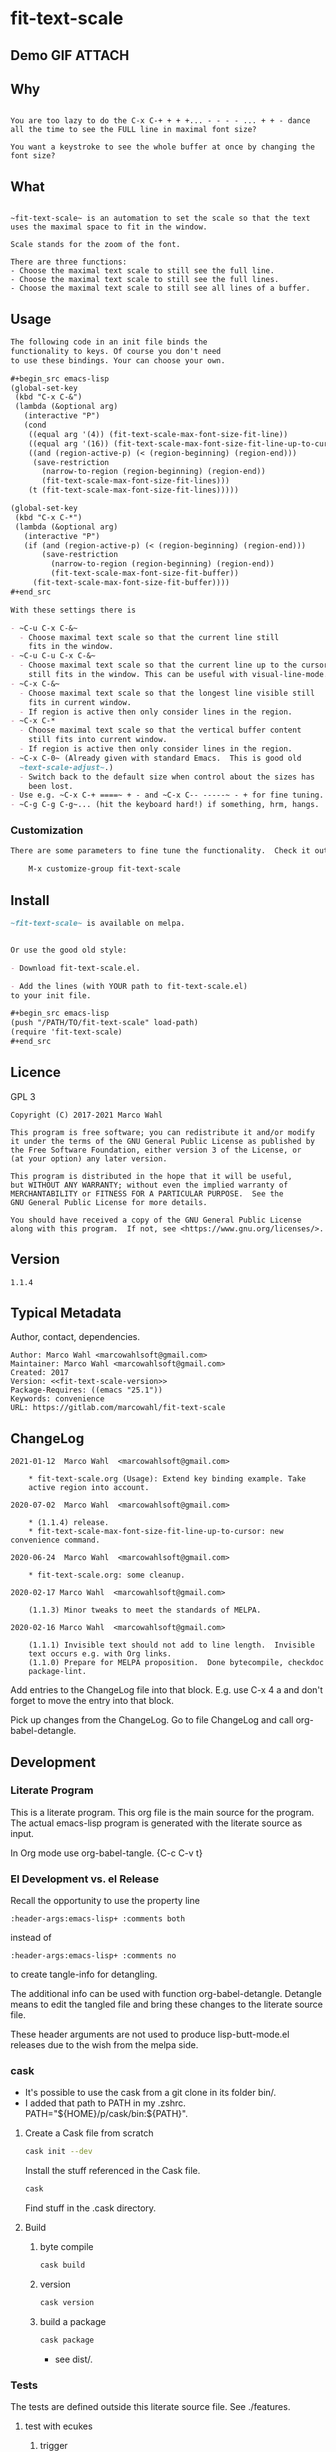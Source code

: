 #+header-args:emacs-lisp+ :comments no

* fit-text-scale

** Demo GIF :ATTACH:
:PROPERTIES:
:ID:       1d3972f6-3160-4fce-8637-b313968d97cf
:END:

[[file:data/1d/3972f6-3160-4fce-8637-b313968d97cf/output-2020-02-14-00:41:53.gif]]

** Why

#+name: documentation-why
#+begin_src text

You are too lazy to do the C-x C-+ + + +... - - - - ... + + - dance
all the time to see the FULL line in maximal font size?

You want a keystroke to see the whole buffer at once by changing the
font size?
#+end_src

** What

#+name: documentation-what
#+begin_src text

~fit-text-scale~ is an automation to set the scale so that the text
uses the maximal space to fit in the window.

Scale stands for the zoom of the font.

There are three functions:
- Choose the maximal text scale to still see the full line.
- Choose the maximal text scale to still see the full lines.
- Choose the maximal text scale to still see all lines of a buffer.
#+end_src

** Usage

#+name: documentation-usage
#+begin_src org
The following code in an init file binds the
functionality to keys. Of course you don't need
to use these bindings. Your can choose your own.

,#+begin_src emacs-lisp
(global-set-key
 (kbd "C-x C-&")
 (lambda (&optional arg)
   (interactive "P")
   (cond
    ((equal arg '(4)) (fit-text-scale-max-font-size-fit-line))
    ((equal arg '(16)) (fit-text-scale-max-font-size-fit-line-up-to-cursor))
    ((and (region-active-p) (< (region-beginning) (region-end)))
     (save-restriction
       (narrow-to-region (region-beginning) (region-end))
       (fit-text-scale-max-font-size-fit-lines)))
    (t (fit-text-scale-max-font-size-fit-lines)))))

(global-set-key
 (kbd "C-x C-*")
 (lambda (&optional arg)
   (interactive "P")
   (if (and (region-active-p) (< (region-beginning) (region-end)))
       (save-restriction
         (narrow-to-region (region-beginning) (region-end))
         (fit-text-scale-max-font-size-fit-buffer))
     (fit-text-scale-max-font-size-fit-buffer))))
,#+end_src

With these settings there is

- ~C-u C-x C-&~
  - Choose maximal text scale so that the current line still
    fits in the window.
- ~C-u C-u C-x C-&~
  - Choose maximal text scale so that the current line up to the cursor
    still fits in the window. This can be useful with visual-line-mode.
- ~C-x C-&~
  - Choose maximal text scale so that the longest line visible still
    fits in current window.
  - If region is active then only consider lines in the region.
- ~C-x C-*
  - Choose maximal text scale so that the vertical buffer content
    still fits into current window.
  - If region is active then only consider lines in the region.
- ~C-x C-0~ (Already given with standard Emacs.  This is good old
  ~text-scale-adjust~.)
  - Switch back to the default size when control about the sizes has
    been lost.
- Use e.g. ~C-x C-+ ====~ + - and ~C-x C-- -----~ - + for fine tuning.  (Also given.)
- ~C-g C-g C-g~... (hit the keyboard hard!) if something, hrm, hangs.
#+end_src

*** Customization

#+name: documentation-customize
#+begin_src org
There are some parameters to fine tune the functionality.  Check it out with

    M-x customize-group fit-text-scale

#+end_src

** Install

#+name: documentation-install
#+begin_src org :tangle no
~fit-text-scale~ is available on melpa.


Or use the good old style:

- Download fit-text-scale.el.

- Add the lines (with YOUR path to fit-text-scale.el)
to your init file.

,#+begin_src emacs-lisp
(push "/PATH/TO/fit-text-scale" load-path)
(require 'fit-text-scale)
,#+end_src
#+end_src

** Licence
:PROPERTIES:
:ID:       e8942229-c677-4ec0-9543-ff7ce3e47ce5
:END:

GPL 3

#+name: license
#+begin_src text :tangle no
Copyright (C) 2017-2021 Marco Wahl

This program is free software; you can redistribute it and/or modify
it under the terms of the GNU General Public License as published by
the Free Software Foundation, either version 3 of the License, or
(at your option) any later version.

This program is distributed in the hope that it will be useful,
but WITHOUT ANY WARRANTY; without even the implied warranty of
MERCHANTABILITY or FITNESS FOR A PARTICULAR PURPOSE.  See the
GNU General Public License for more details.

You should have received a copy of the GNU General Public License
along with this program.  If not, see <https://www.gnu.org/licenses/>.
#+end_src

** Version

#+name: fit-text-scale-version
#+begin_src text
1.1.4
#+end_src

** Typical Metadata

Author, contact, dependencies.

#+name: package-metadata
#+begin_src text :noweb yes
Author: Marco Wahl <marcowahlsoft@gmail.com>
Maintainer: Marco Wahl <marcowahlsoft@gmail.com>
Created: 2017
Version: <<fit-text-scale-version>>
Package-Requires: ((emacs "25.1"))
Keywords: convenience
URL: https://gitlab.com/marcowahl/fit-text-scale
#+end_src

** ChangeLog
:PROPERTIES:
:ID:       6efd027d-a9d3-420d-bb38-54be994637ae
:END:

#+begin_src change-log :comments link :tangle ./ChangeLog
2021-01-12  Marco Wahl  <marcowahlsoft@gmail.com>

	* fit-text-scale.org (Usage): Extend key binding example. Take
	active region into account.

2020-07-02  Marco Wahl  <marcowahlsoft@gmail.com>

	* (1.1.4) release.
	* fit-text-scale-max-font-size-fit-line-up-to-cursor: new convenience command.

2020-06-24  Marco Wahl  <marcowahlsoft@gmail.com>

	* fit-text-scale.org: some cleanup.

2020-02-17 Marco Wahl  <marcowahlsoft@gmail.com>

	(1.1.3) Minor tweaks to meet the standards of MELPA.

2020-02-16 Marco Wahl  <marcowahlsoft@gmail.com>

	(1.1.1) Invisible text should not add to line length.  Invisible
	text occurs e.g. with Org links.
	(1.1.0) Prepare for MELPA proposition.  Done bytecompile, checkdoc
	package-lint.
#+end_src

Add entries to the ChangeLog file into that block.  E.g. use C-x 4 a
and don't forget to move the entry into that block.

Pick up changes from the ChangeLog. Go to file ChangeLog and call
org-babel-detangle.

** Development

*** Literate Program

This is a literate program. This org file is the main source for the
program. The actual emacs-lisp program is generated with the literate
source as input.

In Org mode use org-babel-tangle. {C-c C-v t}

*** El Development vs. el Release

Recall the opportunity to use the property line

#+begin_src text
:header-args:emacs-lisp+ :comments both
#+end_src

instead of

#+begin_src text
:header-args:emacs-lisp+ :comments no
#+end_src

to create tangle-info for detangling.

The additional info can be used with function org-babel-detangle.
Detangle means to edit the tangled file and bring these changes to the
literate source file.

These header arguments are not used to produce lisp-butt-mode.el
releases due to the wish from the melpa side.

*** cask

- It's possible to use the cask from a git clone in its folder bin/.
- I added that path to PATH in my .zshrc.
  PATH="${HOME}/p/cask/bin:${PATH}".

**** Create a Cask file from scratch

#+begin_src sh
cask init --dev
#+end_src

Install the stuff referenced in the Cask file.

#+begin_src sh
cask
#+end_src

Find stuff in the .cask directory.

**** Build

***** byte compile

#+begin_src sh
cask build
#+end_src

***** version

#+begin_src sh
cask version
#+end_src

***** build a package

#+begin_src sh
cask package
#+end_src
- see dist/.

*** Tests

The tests are defined outside this literate source file. See ./features.

**** test with ecukes

***** trigger
:PROPERTIES:
:ID:       19ef8b87-3dea-4eee-bba1-cac53e213270
:END:

In a shell call

#+begin_src sh
cask exec ecukes --win
#+end_src

****** reporters

Find other reporters.

#+begin_src sh
cask exec ecukes list-reporters
#+end_src

Use like so

#+begin_src sh
cask exec ecukes --win --reporter magnars
#+end_src

***** setup

Create structure for testing.  This is only needed at the very first time.

#+begin_src sh
cask exec ecukes new
#+end_src

***** location

Find the tests in directory features/.

* code
:PROPERTIES:
:ID:       5413952e-3e5b-4d3f-b48f-c9d5655c187b
:header-args: :tangle fit-text-scale.el
:END:

** meta
:PROPERTIES:
:ID:       dcec0aa7-532f-4b0d-a562-5f1b7a1734ca
:END:

#+name: note-about-generation
#+begin_src emacs-lisp :tangle no

;; THIS FILE HAS BEEN GENERATED.
#+end_src

** prologue
:PROPERTIES:
:ID:       dc521e3c-123a-429f-9ad2-8451c1a11035
:END:

#+begin_src emacs-lisp  :tangle fit-text-scale.el :comments no :noweb yes
;;; fit-text-scale.el --- Fit text by scaling -*- lexical-binding: t -*-
<<note-about-generation>>


#+end_src

#+begin_src emacs-lisp :noweb yes

;; <<package-metadata>>

;; <<license>>

;;; Commentary:

;; <<documentation-why>>

;; <<documentation-what>>

;; <<documentation-usage>>

;; <<documentation-customize>>

;; <<documentation-install>>

;;; Code:
#+end_src

** dependencies
:PROPERTIES:
:ID:       37bc1ca6-2752-4d99-a560-60f6f8c3ea4c
:END:

#+begin_src emacs-lisp

(require 'cl-lib) ; cl-incf, cl-assert
#+end_src

** customizables
:PROPERTIES:
:ID:       02c8f412-d6bd-4ae8-a8b6-e41626ed3e82
:END:

#+begin_src emacs-lisp

;; customizables
#+end_src

#+begin_src emacs-lisp
(defcustom fit-text-scale-hesitation 0.01
  "Duration to wait til next text scale change.
Smallest sane value is 0 which should result in the fastest
animation.  Only effective when `fit-text-scale-graphic-sugar' is on."
  :type 'number
  :group 'fit-text-scale)

(define-obsolete-variable-alias 'fit-text-scale-graphic-suger 'fit-text-scale-graphic-sugar "2020-02-13")

(defcustom fit-text-scale-graphic-sugar t
  "Animate the zoom.  `fit-text-scale-hesitation' controls the animation speed."
  :type 'boolean
  :group 'fit-text-scale)

(defcustom fit-text-scale-max-amount 23
  "Maximum achievable text scale with this program."
  :type 'number
  :group 'fit-text-scale)

(defcustom fit-text-scale-min-amount -12
  "Minimum achievable text scale with this program."
  :type 'number
  :group 'fit-text-scale)

(defcustom fit-text-scale-consider-max-number-lines 42
"Maximum number of lines to consider to choose the longest."
  :type 'integer
  :group 'fit-text-scale )
#+end_src

** text scale wrapper
:PROPERTIES:
:ID:       17ed5806-2afd-4771-8495-89558378e2d5
:END:

This section contains a wrapper function around function
text-scale-increase. With the wrapper the user gets control to lag the
text scaling according to the value of fit-text-scale-hesitation.

#+begin_src emacs-lisp

;; text scale wrapper
#+end_src

#+begin_src emacs-lisp
(require 'face-remap)  ; text-scale- functions
#+end_src

#+begin_src emacs-lisp
(defun fit-text-scale--increase (arg)
  "Increase text scale.  Possibly redisplay.
ARG stands for the amount.  1 is increase the smallest possible.
-1 is decrease."
  (text-scale-increase arg)
  (when fit-text-scale-graphic-sugar
    (sit-for fit-text-scale-hesitation)))
#+end_src

** measurement
:PROPERTIES:
:ID:       6f4c44ee-0f77-40d5-9ba2-d1d384fcc9ca
:END:

Functions to get information about the window.

*** misc
:PROPERTIES:
:ID:       391677a6-3041-4286-9559-c6f70d9c2454
:END:

#+begin_src emacs-lisp

;; measurement

(defun fit-text-scale--line-length ()
  "Calculate line width containing point in chars."
  (save-excursion (end-of-line) (current-column)))

(defun fit-text-scale--buffer-height-fits-in-window-p ()
  "Return if buffer fits completely into the window."
  (save-excursion
    (goto-char (point-min))
    (sit-for 0)
    (posn-at-point (point-max))))
#+end_src

*** find longest line
:PROPERTIES:
:ID:       1b3fd6e6-bf2b-4897-8f18-b732f6753cf8
:END:

Finding the longest line is essential to fit a part horizontally into
a given window.

#+begin_src emacs-lisp

;; find longest line

;;;###autoload
(defun fit-text-scale-goto-visible-line-of-max-length-down ()
  "Set point into longest visible line looking downwards.
Take at most `fit-text-scale-consider-max-number-lines' lines into account."
  (interactive)
  (let (truncate-lines)
    (let* ((point-in-bottom-window-line
            (save-excursion (move-to-window-line -1) (point)))
           (n 0)
           (max-length (fit-text-scale--line-length))
           (target (point)))
      (while (and (< n fit-text-scale-consider-max-number-lines)
                  (< (point) point-in-bottom-window-line)
                  (not (eobp)))
        (let ((length-candidate (fit-text-scale--line-length)))
          (when (< max-length length-candidate)
            (setq max-length length-candidate)
            (setq target (point))))
        (forward-visible-line 1)
        (cl-incf n))
      target)))
#+end_src

** fit in window
:PROPERTIES:
:ID:       9df260fe-b9dc-4444-8fab-56ea1cb9ebd5
:END:

*** fit in window horizontally
:PROPERTIES:
:ID:       60187a04-6f1c-4a16-9653-18ef3aa2e24b
:END:

**** fit one line
:PROPERTIES:
:ID:       26b8e8ba-64a1-46ee-8fd3-13a78c1ae980
:END:

Using functions end-of-visual-line and end-of-visible-line to get positions to compare. Increase text-scale until the line fits no more. Then decrease text-scale until the line fits.

Furter the values of fit-text-scale-min-amount and fit-text-scale-max-amount define limits for the min/max text-scale set by this program.

#+begin_src emacs-lisp

;;;###autoload
(defun fit-text-scale-max-font-size-fit-line ()
  "Use the maximal text scale to fit the line in the window."
  (interactive)
  (text-scale-mode)
  (beginning-of-line)
  (let ((eol (progn (save-excursion (end-of-visible-line)
                                    (point)))))
    (cl-assert
     (<= (progn (save-excursion (end-of-visual-line) (point)))
         eol)
     (concat
      "programming logic error.  "
      "this shouldn't happen.  "
      "please report the issue."))
    (while (and (< text-scale-mode-amount fit-text-scale-max-amount)
                (= (progn (save-excursion (end-of-visual-line) (point))) eol))
      (fit-text-scale--increase 1))
    (while  (and (< fit-text-scale-min-amount text-scale-mode-amount)
                 (< (progn (save-excursion (end-of-visual-line) (point))) eol))
      (fit-text-scale--increase -1))))
#+end_src

**** fit multiple lines
:PROPERTIES:
:ID:       570d0603-88bb-4178-a6b2-380c75ec0cac
:END:

#+begin_src emacs-lisp
;;;###autoload
(defun fit-text-scale-max-font-size-fit-lines ()
  "Use the maximal text scale to fit the lines in the window.
Actually only the first `fit-text-scale-consider-max-number-lines' are
considered."
  (interactive)
  (save-excursion
    (move-to-window-line 0)
    (goto-char (fit-text-scale-goto-visible-line-of-max-length-down))
    (fit-text-scale-max-font-size-fit-line)))
#+end_src

**** fit line up to cursor
:PROPERTIES:
:ID:       c2c2bb81-8f6e-46e1-866e-cdf19c39fc58
:END:

#+begin_src emacs-lisp
;;;###autoload
(defun fit-text-scale-max-font-size-fit-line-up-to-cursor ()
  "Use the maximal text scale to fit line up to cursor in the window.
Note: This can be helpful when in visual-line-mode and the lines are long."
  (interactive)
  (unless (bolp)
    (save-excursion
      (save-restriction
        (narrow-to-region
         (line-beginning-position)
         ;; the possible extension by one has been found to do the
         ;; right thing in visual-line-mode.
         (+ (point) (if (< (point) (line-end-position)) 1 0)))
        (fit-text-scale-max-font-size-fit-line)))))
#+end_src

*** fit in window vertically
:PROPERTIES:
:ID:       4cb93e9e-c8ce-4337-a1ba-8a24be8e532b
:END:

- Algorithm
  - As long as the buffer fits in the window the text-scale gets increased.
  - As long as the buffer doesn't fit in the window text-scale gets decreased.
  - Edge case (reaching max/min text-scale): respect the user controllable borders text-scale-max-amount and text-scale-min-amount for text-scale.

#+begin_src emacs-lisp

;;;###autoload
(defun fit-text-scale-max-font-size-fit-buffer ()
  "Use the maximal text scale to fit the buffer in the window.
When at minimal text scale stay there and inform."
  (interactive)
  (save-excursion
    (while (and (fit-text-scale--buffer-height-fits-in-window-p)
                (< (or text-scale-mode-amount 0)
                   (text-scale-max-amount)))
      (fit-text-scale--increase 1))
    (while (and
            (not (fit-text-scale--buffer-height-fits-in-window-p))
            (< (1+ (text-scale-min-amount))
               (or text-scale-mode-amount 0)))
      (fit-text-scale--increase -1))
    (when (= (floor (text-scale-max-amount))
             (or text-scale-mode-amount 0))
      (message "At maximal text scale."))
    (when (= (floor (text-scale-min-amount))
             (or text-scale-mode-amount 0))
      (message "At minimal text scale."))))
#+end_src

** epilogue
:PROPERTIES:
:ID:       1ee365eb-e9ce-4ac3-ac14-1b2361d55ed8
:END:

#+begin_src emacs-lisp

(provide 'fit-text-scale)


;;; fit-text-scale.el ends here
#+end_src

* tasks

** open

*** TODO define tests in the literate source file

*** TODO improve testing

** closed

*** DONE Document Process with MELPA

- [2020-02-17 Mon] conao3 points out a dependency issue.
  - => change: incf to cl-incf, assert to cl-assert.
  - => add requires.
- [2020-02-16 Sun] placed a pull
  request.  see https://github.com/melpa/melpa/pull/6701.
- [2020-02-16 Sun] some cleanup done.
- [2020-06-23 Tue] the package is on melpa.

*** DONE investigate irritations with org-links

- hidden text can be irritating sometimes e.g. with Org links.
- using function current-column now to find out line width.  AFAICT it
  takes care about invisible parts and yields the visible line width.
  - the function behaves more as one expects now, I find.

*** DONE fit-text-scale-max-font-size-fit-lines only consider lines down

- was: starting with first visible line in the window.
- [2020-02-16 Sun 21:22] and it's _all_ visible lines in the window
  again.
- :)
- suspicion: should this better be an option?

*** DONE keep license information DRY :ARCHIVE:
CLOSED: [2018-06-28 Thu 14:34]
:LOGBOOK:
- CLOSING NOTE [2018-06-28 Thu 14:34]
:END:

the license information now lives in a source block in the about
section.  this block is referenced from the code and get's weaved in
at the tangling.

same for the rest of the documentation btw.

